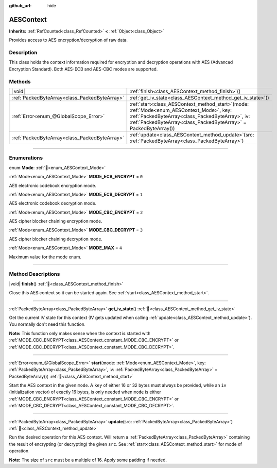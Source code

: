 :github_url: hide

.. DO NOT EDIT THIS FILE!!!
.. Generated automatically from Godot engine sources.
.. Generator: https://github.com/blazium-engine/blazium/tree/4.3/doc/tools/make_rst.py.
.. XML source: https://github.com/blazium-engine/blazium/tree/4.3/doc/classes/AESContext.xml.

.. _class_AESContext:

AESContext
==========

**Inherits:** :ref:`RefCounted<class_RefCounted>` **<** :ref:`Object<class_Object>`

Provides access to AES encryption/decryption of raw data.

.. rst-class:: classref-introduction-group

Description
-----------

This class holds the context information required for encryption and decryption operations with AES (Advanced Encryption Standard). Both AES-ECB and AES-CBC modes are supported.


.. tabs::

 .. code-tab:: gdscript

    extends Node
    
    var aes = AESContext.new()
    
    func _ready():
        var key = "My secret key!!!" # Key must be either 16 or 32 bytes.
        var data = "My secret text!!" # Data size must be multiple of 16 bytes, apply padding if needed.
        # Encrypt ECB
        aes.start(AESContext.MODE_ECB_ENCRYPT, key.to_utf8_buffer())
        var encrypted = aes.update(data.to_utf8_buffer())
        aes.finish()
        # Decrypt ECB
        aes.start(AESContext.MODE_ECB_DECRYPT, key.to_utf8_buffer())
        var decrypted = aes.update(encrypted)
        aes.finish()
        # Check ECB
        assert(decrypted == data.to_utf8_buffer())
    
        var iv = "My secret iv!!!!" # IV must be of exactly 16 bytes.
        # Encrypt CBC
        aes.start(AESContext.MODE_CBC_ENCRYPT, key.to_utf8_buffer(), iv.to_utf8_buffer())
        encrypted = aes.update(data.to_utf8_buffer())
        aes.finish()
        # Decrypt CBC
        aes.start(AESContext.MODE_CBC_DECRYPT, key.to_utf8_buffer(), iv.to_utf8_buffer())
        decrypted = aes.update(encrypted)
        aes.finish()
        # Check CBC
        assert(decrypted == data.to_utf8_buffer())

 .. code-tab:: csharp

    using Godot;
    using System.Diagnostics;
    
    public partial class MyNode : Node
    {
        private AesContext _aes = new AesContext();
    
        public override void _Ready()
        {
            string key = "My secret key!!!"; // Key must be either 16 or 32 bytes.
            string data = "My secret text!!"; // Data size must be multiple of 16 bytes, apply padding if needed.
            // Encrypt ECB
            _aes.Start(AesContext.Mode.EcbEncrypt, key.ToUtf8Buffer());
            byte[] encrypted = _aes.Update(data.ToUtf8Buffer());
            _aes.Finish();
            // Decrypt ECB
            _aes.Start(AesContext.Mode.EcbDecrypt, key.ToUtf8Buffer());
            byte[] decrypted = _aes.Update(encrypted);
            _aes.Finish();
            // Check ECB
            Debug.Assert(decrypted == data.ToUtf8Buffer());
    
            string iv = "My secret iv!!!!"; // IV must be of exactly 16 bytes.
            // Encrypt CBC
            _aes.Start(AesContext.Mode.EcbEncrypt, key.ToUtf8Buffer(), iv.ToUtf8Buffer());
            encrypted = _aes.Update(data.ToUtf8Buffer());
            _aes.Finish();
            // Decrypt CBC
            _aes.Start(AesContext.Mode.EcbDecrypt, key.ToUtf8Buffer(), iv.ToUtf8Buffer());
            decrypted = _aes.Update(encrypted);
            _aes.Finish();
            // Check CBC
            Debug.Assert(decrypted == data.ToUtf8Buffer());
        }
    }



.. rst-class:: classref-reftable-group

Methods
-------

.. table::
   :widths: auto

   +-----------------------------------------------+--------------------------------------------------------------------------------------------------------------------------------------------------------------------------------------------------------------------------+
   | |void|                                        | :ref:`finish<class_AESContext_method_finish>`\ (\ )                                                                                                                                                                      |
   +-----------------------------------------------+--------------------------------------------------------------------------------------------------------------------------------------------------------------------------------------------------------------------------+
   | :ref:`PackedByteArray<class_PackedByteArray>` | :ref:`get_iv_state<class_AESContext_method_get_iv_state>`\ (\ )                                                                                                                                                          |
   +-----------------------------------------------+--------------------------------------------------------------------------------------------------------------------------------------------------------------------------------------------------------------------------+
   | :ref:`Error<enum_@GlobalScope_Error>`         | :ref:`start<class_AESContext_method_start>`\ (\ mode\: :ref:`Mode<enum_AESContext_Mode>`, key\: :ref:`PackedByteArray<class_PackedByteArray>`, iv\: :ref:`PackedByteArray<class_PackedByteArray>` = PackedByteArray()\ ) |
   +-----------------------------------------------+--------------------------------------------------------------------------------------------------------------------------------------------------------------------------------------------------------------------------+
   | :ref:`PackedByteArray<class_PackedByteArray>` | :ref:`update<class_AESContext_method_update>`\ (\ src\: :ref:`PackedByteArray<class_PackedByteArray>`\ )                                                                                                                 |
   +-----------------------------------------------+--------------------------------------------------------------------------------------------------------------------------------------------------------------------------------------------------------------------------+

.. rst-class:: classref-section-separator

----

.. rst-class:: classref-descriptions-group

Enumerations
------------

.. _enum_AESContext_Mode:

.. rst-class:: classref-enumeration

enum **Mode**: :ref:`🔗<enum_AESContext_Mode>`

.. _class_AESContext_constant_MODE_ECB_ENCRYPT:

.. rst-class:: classref-enumeration-constant

:ref:`Mode<enum_AESContext_Mode>` **MODE_ECB_ENCRYPT** = ``0``

AES electronic codebook encryption mode.

.. _class_AESContext_constant_MODE_ECB_DECRYPT:

.. rst-class:: classref-enumeration-constant

:ref:`Mode<enum_AESContext_Mode>` **MODE_ECB_DECRYPT** = ``1``

AES electronic codebook decryption mode.

.. _class_AESContext_constant_MODE_CBC_ENCRYPT:

.. rst-class:: classref-enumeration-constant

:ref:`Mode<enum_AESContext_Mode>` **MODE_CBC_ENCRYPT** = ``2``

AES cipher blocker chaining encryption mode.

.. _class_AESContext_constant_MODE_CBC_DECRYPT:

.. rst-class:: classref-enumeration-constant

:ref:`Mode<enum_AESContext_Mode>` **MODE_CBC_DECRYPT** = ``3``

AES cipher blocker chaining decryption mode.

.. _class_AESContext_constant_MODE_MAX:

.. rst-class:: classref-enumeration-constant

:ref:`Mode<enum_AESContext_Mode>` **MODE_MAX** = ``4``

Maximum value for the mode enum.

.. rst-class:: classref-section-separator

----

.. rst-class:: classref-descriptions-group

Method Descriptions
-------------------

.. _class_AESContext_method_finish:

.. rst-class:: classref-method

|void| **finish**\ (\ ) :ref:`🔗<class_AESContext_method_finish>`

Close this AES context so it can be started again. See :ref:`start<class_AESContext_method_start>`.

.. rst-class:: classref-item-separator

----

.. _class_AESContext_method_get_iv_state:

.. rst-class:: classref-method

:ref:`PackedByteArray<class_PackedByteArray>` **get_iv_state**\ (\ ) :ref:`🔗<class_AESContext_method_get_iv_state>`

Get the current IV state for this context (IV gets updated when calling :ref:`update<class_AESContext_method_update>`). You normally don't need this function.

\ **Note:** This function only makes sense when the context is started with :ref:`MODE_CBC_ENCRYPT<class_AESContext_constant_MODE_CBC_ENCRYPT>` or :ref:`MODE_CBC_DECRYPT<class_AESContext_constant_MODE_CBC_DECRYPT>`.

.. rst-class:: classref-item-separator

----

.. _class_AESContext_method_start:

.. rst-class:: classref-method

:ref:`Error<enum_@GlobalScope_Error>` **start**\ (\ mode\: :ref:`Mode<enum_AESContext_Mode>`, key\: :ref:`PackedByteArray<class_PackedByteArray>`, iv\: :ref:`PackedByteArray<class_PackedByteArray>` = PackedByteArray()\ ) :ref:`🔗<class_AESContext_method_start>`

Start the AES context in the given ``mode``. A ``key`` of either 16 or 32 bytes must always be provided, while an ``iv`` (initialization vector) of exactly 16 bytes, is only needed when ``mode`` is either :ref:`MODE_CBC_ENCRYPT<class_AESContext_constant_MODE_CBC_ENCRYPT>` or :ref:`MODE_CBC_DECRYPT<class_AESContext_constant_MODE_CBC_DECRYPT>`.

.. rst-class:: classref-item-separator

----

.. _class_AESContext_method_update:

.. rst-class:: classref-method

:ref:`PackedByteArray<class_PackedByteArray>` **update**\ (\ src\: :ref:`PackedByteArray<class_PackedByteArray>`\ ) :ref:`🔗<class_AESContext_method_update>`

Run the desired operation for this AES context. Will return a :ref:`PackedByteArray<class_PackedByteArray>` containing the result of encrypting (or decrypting) the given ``src``. See :ref:`start<class_AESContext_method_start>` for mode of operation.

\ **Note:** The size of ``src`` must be a multiple of 16. Apply some padding if needed.

.. |virtual| replace:: :abbr:`virtual (This method should typically be overridden by the user to have any effect.)`
.. |const| replace:: :abbr:`const (This method has no side effects. It doesn't modify any of the instance's member variables.)`
.. |vararg| replace:: :abbr:`vararg (This method accepts any number of arguments after the ones described here.)`
.. |constructor| replace:: :abbr:`constructor (This method is used to construct a type.)`
.. |static| replace:: :abbr:`static (This method doesn't need an instance to be called, so it can be called directly using the class name.)`
.. |operator| replace:: :abbr:`operator (This method describes a valid operator to use with this type as left-hand operand.)`
.. |bitfield| replace:: :abbr:`BitField (This value is an integer composed as a bitmask of the following flags.)`
.. |void| replace:: :abbr:`void (No return value.)`
